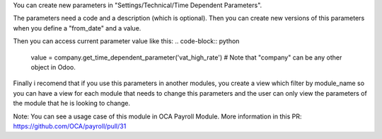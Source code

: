 You can create new parameters in "Settings/Technical/Time Dependent Parameters".

The parameters need a code and a description (which is optional). Then you can create new versions of this parameters
when you define a "from_date" and a value.

Then you can access current parameter value like this:
.. code-block:: python

    value = company.get_time_dependent_parameter('vat_high_rate') # Note that "company" can be any other object in Odoo.

Finally i recomend that if you use this parameters in another modules, you create a view which filter by module_name so
you can have a view for each module that needs to change this parameters and the user can only view the parameters
of the module that he is looking to change.

Note: You can see a usage case of this module in OCA Payroll Module.
More information in this PR: https://github.com/OCA/payroll/pull/31
